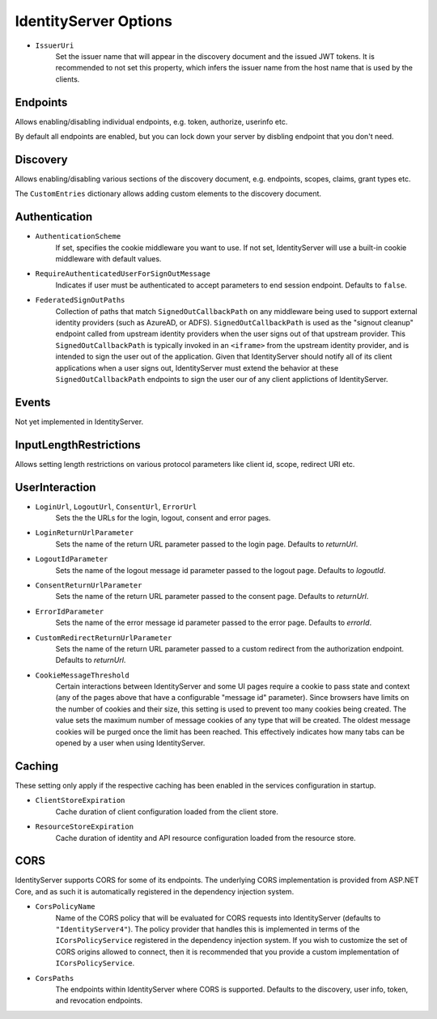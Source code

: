 .. _refOptions:
IdentityServer Options
======================

* ``IssuerUri``
    Set the issuer name that will appear in the discovery document and the issued JWT tokens.
    It is recommended to not set this property, which infers the issuer name from the host name that is used by the clients.

Endpoints
^^^^^^^^^
Allows enabling/disabling individual endpoints, e.g. token, authorize, userinfo etc.

By default all endpoints are enabled, but you can lock down your server by disbling endpoint that you don't need.

Discovery
^^^^^^^^^
Allows enabling/disabling various sections of the discovery document, e.g. endpoints, scopes, claims, grant types etc.

The ``CustomEntries`` dictionary allows adding custom elements to the discovery document.

Authentication
^^^^^^^^^^^^^^
* ``AuthenticationScheme``
    If set, specifies the cookie middleware you want to use. If not set, IdentityServer will use a built-in cookie middleware with default values.

* ``RequireAuthenticatedUserForSignOutMessage``
    Indicates if user must be authenticated to accept parameters to end session endpoint. Defaults to ``false``.

* ``FederatedSignOutPaths``
    Collection of paths that match ``SignedOutCallbackPath`` on any middleware being used to support external identity providers (such as AzureAD, or ADFS).
    ``SignedOutCallbackPath`` is used as the "signout cleanup" endpoint called from upstream identity providers when the user signs out of that upstream provider.
    This ``SignedOutCallbackPath`` is typically invoked in an ``<iframe>`` from the upstream identity provider, and is intended to sign the user out of the application. 
    Given that IdentityServer should notify all of its client applications when a user signs out, IdentityServer must extend the behavior at these ``SignedOutCallbackPath`` endpoints to sign the user our of any client applictions of IdentityServer.


Events
^^^^^^
Not yet implemented in IdentityServer.

InputLengthRestrictions
^^^^^^^^^^^^^^^^^^^^^^^
Allows setting length restrictions on various protocol parameters like client id, scope, redirect URI etc.

UserInteraction
^^^^^^^^^^^^^^^

* ``LoginUrl``, ``LogoutUrl``, ``ConsentUrl``, ``ErrorUrl``
    Sets the the URLs for the login, logout, consent and error pages.
* ``LoginReturnUrlParameter``
    Sets the name of the return URL parameter passed to the login page. Defaults to *returnUrl*.
* ``LogoutIdParameter``
    Sets the name of the logout message id parameter passed to the logout page. Defaults to *logoutId*.
* ``ConsentReturnUrlParameter``
    Sets the name of the return URL parameter passed to the consent page. Defaults to *returnUrl*.
* ``ErrorIdParameter``
    Sets the name of the error message id parameter passed to the error page. Defaults to *errorId*.
* ``CustomRedirectReturnUrlParameter``
    Sets the name of the return URL parameter passed to a custom redirect from the authorization endpoint. Defaults to *returnUrl*.
* ``CookieMessageThreshold``
    Certain interactions between IdentityServer and some UI pages require a cookie to pass state and context (any of the pages above that have a configurable "message id" parameter).
    Since browsers have limits on the number of cookies and their size, this setting is used to prevent too many cookies being created. 
    The value sets the maximum number of message cookies of any type that will be created.
    The oldest message cookies will be purged once the limit has been reached.
    This effectively indicates how many tabs can be opened by a user when using IdentityServer.

Caching
^^^^^^^
These setting only apply if the respective caching has been enabled in the services configuration in startup.

* ``ClientStoreExpiration``
    Cache duration of client configuration loaded from the client store.

* ``ResourceStoreExpiration``
    Cache duration of identity and API resource configuration loaded from the resource store.

CORS
^^^^
IdentityServer supports CORS for some of its endpoints.
The underlying CORS implementation is provided from ASP.NET Core, and as such it is automatically registered in the dependency injection system.

* ``CorsPolicyName``
    Name of the CORS policy that will be evaluated for CORS requests into IdentityServer (defaults to ``"IdentityServer4"``).
    The policy provider that handles this is implemented in terms of the ``ICorsPolicyService`` registered in the dependency injection system.
    If you wish to customize the set of CORS origins allowed to connect, then it is recommended that you provide a custom implementation of ``ICorsPolicyService``.

* ``CorsPaths``
    The endpoints within IdentityServer where CORS is supported. 
    Defaults to the discovery, user info, token, and revocation endpoints.
